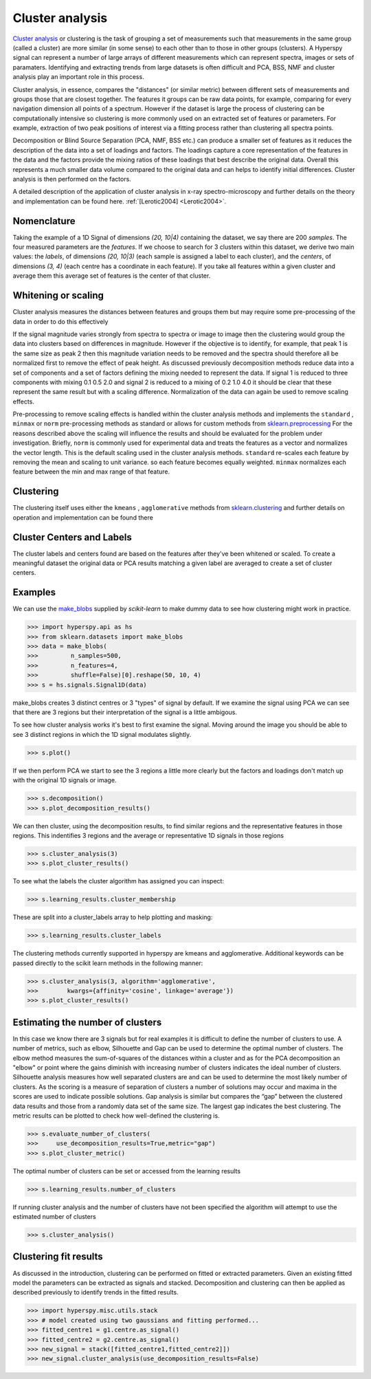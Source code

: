 

Cluster analysis
================

.. versionadded:: 1.6

`Cluster analysis <https://en.wikipedia.org/wiki/Cluster_analysis>`_ or clustering 
is the task of grouping a set of measurements such that measurements in the same 
group (called a cluster) are more similar (in some sense) to each other than to 
those in other groups (clusters).
A Hyperspy signal can represent a number of large arrays of different measurements
which can represent spectra, images or sets of paramaters.
Identifying and extracting trends from large datasets is often difficult and 
PCA, BSS, NMF and cluster analysis play an important role in this process. 

Cluster analysis, in essence, compares the "distances" (or similar metric) 
between different sets of measurements and groups those that are closest together.   
The features it groups can be raw data points, for example, comparing for 
every navigation dimension all points of a spectrum. However if the 
dataset is large the process of clustering can be computationally intensive so 
clustering is more commonly used on an extracted set of features or parameters.
For example, extraction of two peak positions of interest via a fitting process
rather than clustering all spectra points.
 
Decomposition or Blind Source Separation (PCA, NMF, BSS etc.) can produce a smaller set 
of features as it reduces the description of the data into a set of loadings and factors. 
The loadings capture a core representation of the features in the data and the factors 
provide the mixing ratios of these loadings that best describe the original data. 
Overall this represents a much smaller data volume compared to the original data 
and can helps to identify initial differences. Cluster analysis is then performed 
on the factors. 

A detailed description of the application of cluster analysis in x-ray
spectro-microscopy and further details on the theory and implementation can be found here.  
:ref:`[Lerotic2004] <Lerotic2004>`.

Nomenclature
------------

Taking the example of a 1D Signal of dimensions `(20, 10|4)` containing the
dataset, we say there are 200 *samples*. The four measured parameters are the
*features*. If we choose to search for 3 clusters within this dataset, we
derive two main values: the `labels`, of dimensions `(20, 10|3)` (each
sample is assigned a label to each cluster), and the `centers`, of
dimensions `(3, 4)` (each centre has a coordinate in each feature).
If you take all features within a given cluster and average them
this average set of features is the center of that cluster. 


Whitening or scaling
--------------------

Cluster analysis measures the distances between features and groups them
but may require some pre-processing of the data in order to do this effectively

If the signal magnitude varies strongly from spectra to 
spectra or image to image then the clustering would group the data into clusters 
based on differences in magnitude. However if the objective is to identify,
for example, that peak 1 is the same size as peak 2 then this magnitude variation
needs to be removed and the spectra should therefore all be normalized first to remove
the effect of peak height. 
As discussed previously decomposition methods reduce data into a set of components
and a set of factors defining the mixing needed to represent the data.  
If signal 1 is reduced to three components with mixing 0.1 0.5 2.0
and signal 2 is reduced to a mixing of 0.2 1.0 4.0 it should be clear that these 
represent the same result but with a scaling difference. Normalization of the data
can again be used to remove scaling effects.
 
Pre-processing to remove scaling effects is handled within the cluster analysis
methods and implements the ``standard`` , ``minmax`` or ``norm``  pre-processing 
methods as standard or allows for custom methods from  `sklearn.preprocessing <https://scikit-learn.org/stable/modules/preprocessing.html>`_
For the reasons described above the scaling will influence the results and should 
be evaluated for the problem under investigation. Briefly, ``norm`` is commonly used 
for experimental data and treats the features as a vector and normalizes the vector length.
This is the default scaling used in the cluster analysis methods. 
``standard`` re-scales each feature by removing the mean and scaling to unit variance. 
so each feature becomes equally weighted. ``minmax``  normalizes  each feature 
between the min and max range of that feature. 

Clustering
----------

The clustering itself uses either the ``kmeans`` , ``agglomerative``
methods from `sklearn.clustering <https://scikit-learn.org/stable/modules/clustering.html>`_
and further details on operation and implementation can be found there

Cluster Centers and Labels
--------------------------

The cluster labels and centers found are based on the features after they've 
been whitened or scaled.  
To create a meaningful dataset the original data or PCA results 
matching a given label are averaged to create a set of cluster centers. 


Examples 
--------

We can use the `make_blobs <https://scikit-learn.org/stable/modules/generated/sklearn.datasets.make_blobs.html>`_
supplied by `scikit-learn` to make dummy data to see how clustering might work in practice.
 
.. code-block:: python

    >>> import hyperspy.api as hs
    >>> from sklearn.datasets import make_blobs
    >>> data = make_blobs(
    >>>         n_samples=500,
    >>>         n_features=4,
    >>>         shuffle=False)[0].reshape(50, 10, 4)
    >>> s = hs.signals.Signal1D(data)

make_blobs creates 3 distinct centres or 3 "types" of signal by default. 
If we examine the signal using PCA we can see that there are 3 regions but
their interpretation of the signal is a little ambigous.  

To see how cluster analysis works it's best to first examine the signal.
Moving around the image you should be able to see 3 distinct regions in which
the 1D signal modulates slightly.  

.. code-block:: python

    >>> s.plot()


If we then perform PCA we start to see the 3 regions a little more clearly but
the factors and loadings don't match up with the original 1D signals or image.

.. code-block:: python

    >>> s.decomposition()
    >>> s.plot_decomposition_results()


We can then cluster, using the decomposition results, to find similar regions
and the representative features in those regions. 
This indentifies 3 regions and the average or representative 1D signals in 
those regions

.. code-block:: python

    >>> s.cluster_analysis(3)
    >>> s.plot_cluster_results()


To see what the labels the cluster algorithm has assigned you can inspect:

.. code-block:: python

    >>> s.learning_results.cluster_membership


These are split into a cluster_labels array to help plotting and masking:

.. code-block:: python

    >>> s.learning_results.cluster_labels


The clustering methods currently supported in hyperspy are kmeans and 
agglomerative. Additional keywords can be passed directly to the scikit learn 
methods in the following manner:


.. code-block:: python

    >>> s.cluster_analysis(3, algorithm='agglomerative',
    >>>        kwargs={affinity='cosine', linkage='average'})
    >>> s.plot_cluster_results()


Estimating the number of clusters
---------------------------------

In this case we know there are 3 signals but for real examples it is difficult
to define the number of clusters to use. A number of metrics, such as elbow, 
Silhouette and Gap can be used to determine the optimal number of clusters. 
The elbow method measures the sum-of-squares of the distances within a 
cluster and as for the PCA decomposition an "elbow" or point where the gains 
diminish with increasing number of clusters indicates the ideal number of 
clusters. Silhouette analysis measures how well separated clusters are and 
can be used to determine the most likely number of clusters. As the scoring 
is a measure of separation of clusters a number of solutions may occur and 
maxima in the scores are used to indicate possible solutions. Gap analysis
is similar but compares the “gap” between the clustered data results and 
those from a randomly data set of the same size. The largest gap indicates 
the best clustering. The metric results can be plotted to check how 
well-defined the clustering is.

.. code-block:: python

    >>> s.evaluate_number_of_clusters(
    >>>     use_decomposition_results=True,metric="gap")
    >>> s.plot_cluster_metric()
    
The optimal number of clusters can be set or accessed from the learning 
results

.. code-block:: python

    >>> s.learning_results.number_of_clusters
    
If running cluster analysis and the number of clusters have not been
specified the algorithm will attempt to use the estimated number of clusters

.. code-block:: python

    >>> s.cluster_analysis()


Clustering fit results
----------------------

As discussed in the introduction, clustering can be performed on fitted or
extracted parameters. Given an existing fitted model the parameters 
can be extracted as signals and stacked. Decomposition and clustering can then 
be applied as described previously to identify trends in the
fitted results.

.. code-block:: python

    >>> import hyperspy.misc.utils.stack
    >>> # model created using two gaussians and fitting performed... 
    >>> fitted_centre1 = g1.centre.as_signal()
    >>> fitted_centre2 = g2.centre.as_signal()
    >>> new_signal = stack([fitted_centre1,fitted_centre2]])
    >>> new_signal.cluster_analysis(use_decomposition_results=False)






